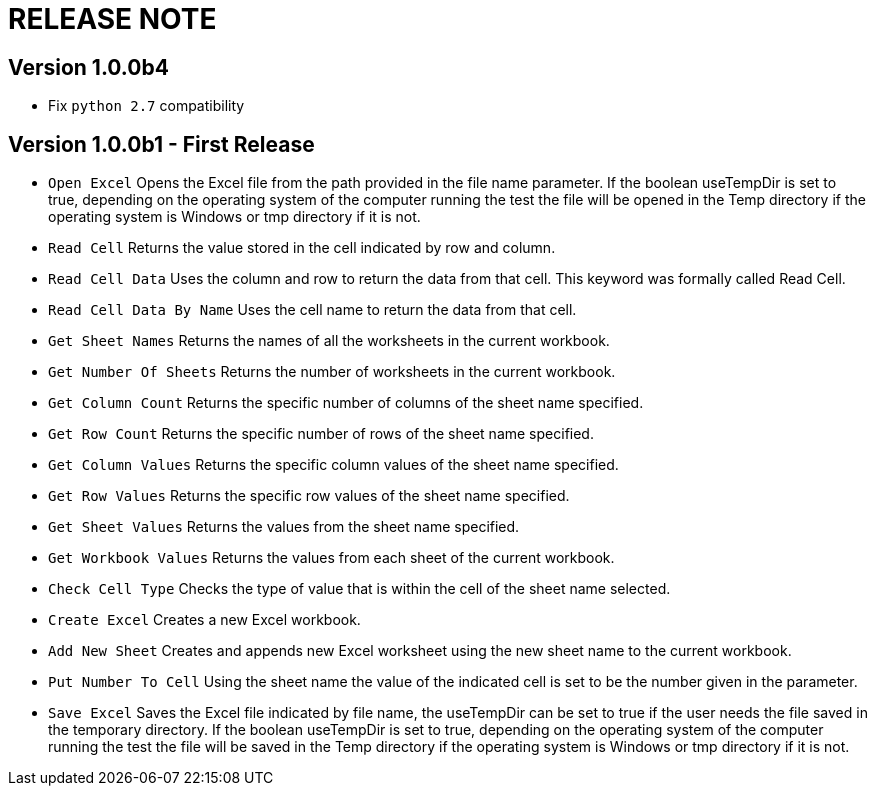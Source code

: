 = RELEASE NOTE

== Version 1.0.0b4

* Fix `python 2.7` compatibility

== Version 1.0.0b1 - First Release

* `Open Excel` Opens the Excel file from the path provided in the file name parameter. If the boolean useTempDir is set to true, depending on the operating system of the computer running the test the file will be opened in the Temp directory if the operating system is Windows or tmp directory if it is not.
* `Read Cell` Returns the value stored in the cell indicated by row and column.
* `Read Cell Data` Uses the column and row to return the data from that cell. This keyword was formally called Read Cell.
* `Read Cell Data By Name` Uses the cell name to return the data from that cell.
* `Get Sheet Names` Returns the names of all the worksheets in the current workbook.
* `Get Number Of Sheets` Returns the number of worksheets in the current workbook.
* `Get Column Count` Returns the specific number of columns of the sheet name specified.
* `Get Row Count` Returns the specific number of rows of the sheet name specified.
* `Get Column Values` Returns the specific column values of the sheet name specified.
* `Get Row Values` Returns the specific row values of the sheet name specified.
* `Get Sheet Values` Returns the values from the sheet name specified.
* `Get Workbook Values` Returns the values from each sheet of the current workbook.
* `Check Cell Type` Checks the type of value that is within the cell of the sheet name selected.
* `Create Excel` Creates a new Excel workbook.

* `Add New Sheet` Creates and appends new Excel worksheet using the new sheet name to the current workbook.
* `Put Number To Cell` Using the sheet name the value of the indicated cell is set to be the number given in the parameter.
* `Save Excel` Saves the Excel file indicated by file name, the useTempDir can be set to true if the user needs the file saved in the temporary directory. If the boolean useTempDir is set to true, depending on the operating system of the computer running the test the file will be saved in the Temp directory if the operating system is Windows or tmp directory if it is not.
